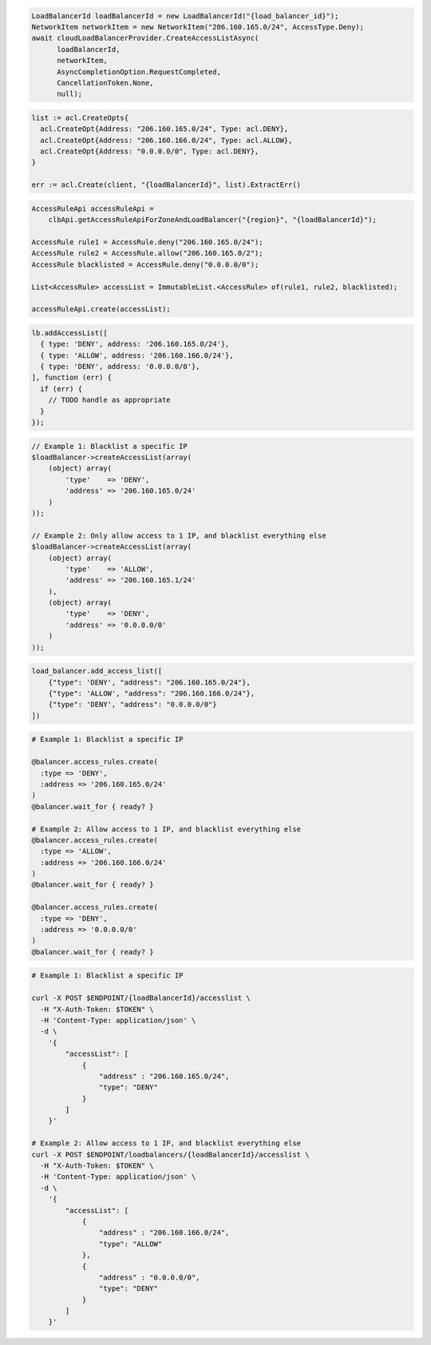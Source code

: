.. code-block:: csharp

  LoadBalancerId loadBalancerId = new LoadBalancerId("{load_balancer_id}");
  NetworkItem networkItem = new NetworkItem("206.160.165.0/24", AccessType.Deny);
  await cloudLoadBalancerProvider.CreateAccessListAsync(
	loadBalancerId,
	networkItem,
	AsyncCompletionOption.RequestCompleted,
	CancellationToken.None,
	null);

.. code-block:: go

  list := acl.CreateOpts{
    acl.CreateOpt{Address: "206.160.165.0/24", Type: acl.DENY},
    acl.CreateOpt{Address: "206.160.166.0/24", Type: acl.ALLOW},
    acl.CreateOpt{Address: "0.0.0.0/0", Type: acl.DENY},
  }

  err := acl.Create(client, "{loadBalancerId}", list).ExtractErr()

.. code-block:: java

  AccessRuleApi accessRuleApi =
      clbApi.getAccessRuleApiForZoneAndLoadBalancer("{region}", "{loadBalancerId}");

  AccessRule rule1 = AccessRule.deny("206.160.165.0/24");
  AccessRule rule2 = AccessRule.allow("206.160.165.0/2");
  AccessRule blacklisted = AccessRule.deny("0.0.0.0/0");

  List<AccessRule> accessList = ImmutableList.<AccessRule> of(rule1, rule2, blacklisted);

  accessRuleApi.create(accessList);

.. code-block:: javascript

  lb.addAccessList([
    { type: 'DENY', address: '206.160.165.0/24'},
    { type: 'ALLOW', address: '206.160.166.0/24'},
    { type: 'DENY', address: '0.0.0.0/0'},
  ], function (err) {
    if (err) {
      // TODO handle as appropriate
    }
  });

.. code-block:: php

    // Example 1: Blacklist a specific IP
    $loadBalancer->createAccessList(array(
        (object) array(
            'type'    => 'DENY',
            'address' => '206.160.165.0/24'
        )
    ));

    // Example 2: Only allow access to 1 IP, and blacklist everything else
    $loadBalancer->createAccessList(array(
        (object) array(
            'type'    => 'ALLOW',
            'address' => '206.160.165.1/24'
        ),
        (object) array(
            'type'    => 'DENY',
            'address' => '0.0.0.0/0'
        )
    ));

.. code-block:: python

  load_balancer.add_access_list([
      {"type": 'DENY', "address": "206.160.165.0/24"},
      {"type": 'ALLOW', "address": "206.160.166.0/24"},
      {"type": 'DENY', "address": "0.0.0.0/0"}
  ])

.. code-block:: ruby

  # Example 1: Blacklist a specific IP

  @balancer.access_rules.create(
    :type => 'DENY',
    :address => '206.160.165.0/24'
  )
  @balancer.wait_for { ready? }

  # Example 2: Allow access to 1 IP, and blacklist everything else
  @balancer.access_rules.create(
    :type => 'ALLOW',
    :address => '206.160.166.0/24'
  )
  @balancer.wait_for { ready? }

  @balancer.access_rules.create(
    :type => 'DENY',
    :address => '0.0.0.0/0'
  )
  @balancer.wait_for { ready? }

.. code-block:: sh

  # Example 1: Blacklist a specific IP

  curl -X POST $ENDPOINT/{loadBalancerId}/accesslist \
    -H "X-Auth-Token: $TOKEN" \
    -H 'Content-Type: application/json' \
    -d \
      '{
          "accessList": [
              {
                  "address" : "206.160.165.0/24",
                  "type": "DENY"
              }
          ]
      }'

  # Example 2: Allow access to 1 IP, and blacklist everything else
  curl -X POST $ENDPOINT/loadbalancers/{loadBalancerId}/accesslist \
    -H "X-Auth-Token: $TOKEN" \
    -H 'Content-Type: application/json' \
    -d \
      '{
          "accessList": [
              {
                  "address" : "206.160.166.0/24",
                  "type": "ALLOW"
              },
              {
                  "address" : "0.0.0.0/0",
                  "type": "DENY"
              }
          ]
      }'
